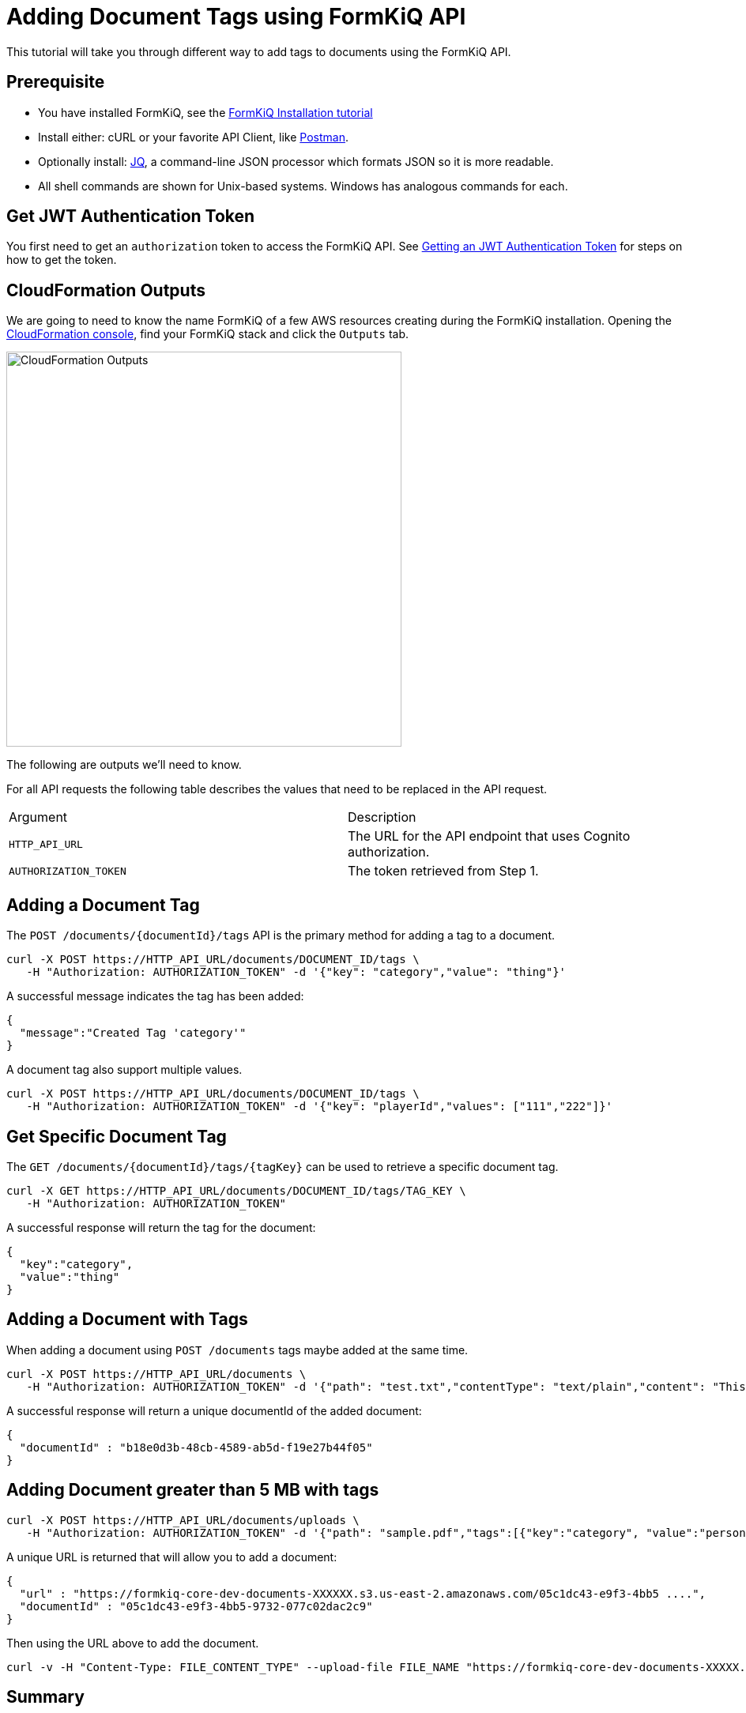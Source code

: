 = Adding Document Tags using FormKiQ API

This tutorial will take you through different way to add tags to documents using the FormKiQ API.

## Prerequisite

* You have installed FormKiQ, see the xref:tutorials:install.adoc[FormKiQ Installation tutorial]
* Install either: cURL or your favorite API Client, like https://www.postman.com[Postman].
* Optionally install: https://stedolan.github.io/jq[JQ], a command-line JSON processor which formats JSON so it is more readable.
* All shell commands are shown for Unix-based systems. Windows has analogous commands for each.

## Get JWT Authentication Token

You first need to get an `authorization` token to access the FormKiQ API. See xref:howto:jwt-authentication-token.adoc[Getting an JWT Authentication Token] for steps on how to get the token.

## CloudFormation Outputs

We are going to need to know the name FormKiQ of a few AWS resources creating during the FormKiQ installation. Opening the https://console.aws.amazon.com/cloudformation[CloudFormation console], find your FormKiQ stack and click the `Outputs` tab.

image::cf-outputs-apis.png[CloudFormation Outputs,500,500]

The following are outputs we'll need to know.

For all API requests the following table describes the values that need to be replaced in the API request.

|=======================================================================
| Argument | Description
| `HTTP_API_URL` | The URL for the API endpoint that uses Cognito authorization.
| `AUTHORIZATION_TOKEN` | The token retrieved from Step 1.
|=======================================================================

## Adding a Document Tag

The `POST /documents/{documentId}/tags` API is the primary method for adding a tag to a document.

[source%nowrap]
----
curl -X POST https://HTTP_API_URL/documents/DOCUMENT_ID/tags \
   -H "Authorization: AUTHORIZATION_TOKEN" -d '{"key": "category","value": "thing"}'
----

A successful message indicates the tag has been added:
----
{
  "message":"Created Tag 'category'"
}
----

A document tag also support multiple values.

[source%nowrap]
----
curl -X POST https://HTTP_API_URL/documents/DOCUMENT_ID/tags \
   -H "Authorization: AUTHORIZATION_TOKEN" -d '{"key": "playerId","values": ["111","222"]}'
----

## Get Specific Document Tag

The `GET /documents/{documentId}/tags/{tagKey}` can be used to retrieve a specific  document tag.

[source%nowrap]
----
curl -X GET https://HTTP_API_URL/documents/DOCUMENT_ID/tags/TAG_KEY \
   -H "Authorization: AUTHORIZATION_TOKEN"
----

A successful response will return the tag for the document:
----
{
  "key":"category",
  "value":"thing"
}
----

## Adding a Document with Tags

When adding a document using `POST /documents` tags maybe added at the same time.

[source%nowrap]
----
curl -X POST https://HTTP_API_URL/documents \
   -H "Authorization: AUTHORIZATION_TOKEN" -d '{"path": "test.txt","contentType": "text/plain","content": "This is sample content","tags":[{"key":"category","value":"person"}]}'
----

A successful response will return a unique documentId of the added document:
----
{
  "documentId" : "b18e0d3b-48cb-4589-ab5d-f19e27b44f05"
}
----

## Adding Document greater than 5 MB with tags

[source%nowrap]
----
curl -X POST https://HTTP_API_URL/documents/uploads \
   -H "Authorization: AUTHORIZATION_TOKEN" -d '{"path": "sample.pdf","tags":[{"key":"category", "value":"person"}]}'
----

A unique URL is returned that will allow you to add a document:
----
{
  "url" : "https://formkiq-core-dev-documents-XXXXXX.s3.us-east-2.amazonaws.com/05c1dc43-e9f3-4bb5 ....",
  "documentId" : "05c1dc43-e9f3-4bb5-9732-077c02dac2c9"
}
----

Then using the URL above to add the document.

[source%nowrap]
----
curl -v -H "Content-Type: FILE_CONTENT_TYPE" --upload-file FILE_NAME "https://formkiq-core-dev-documents-XXXXX.s3.us-east-2.amazonaws.com/05c1dc43-e9f3-4bb5-9732-077c02da ...."
----



== Summary

To learn more about how you can use the FormKiQ API to collect, organize, process, and integrate your documents and web forms, see the full list of xref:howto:overview.adoc[FormKiQ How-To].

